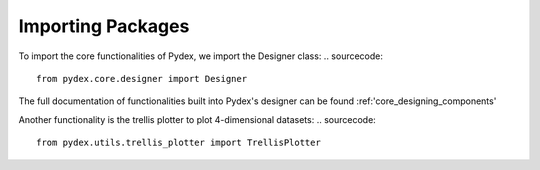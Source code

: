 .. _importing_packages:
Importing Packages
##################

To import the core functionalities of Pydex, we import the Designer class:
.. sourcecode::
    from pydex.core.designer import Designer

The full documentation of functionalities built into Pydex's designer can be found
:ref:'core_designing_components'

Another functionality is the trellis plotter to plot 4-dimensional datasets:
..  sourcecode::
    from pydex.utils.trellis_plotter import TrellisPlotter
